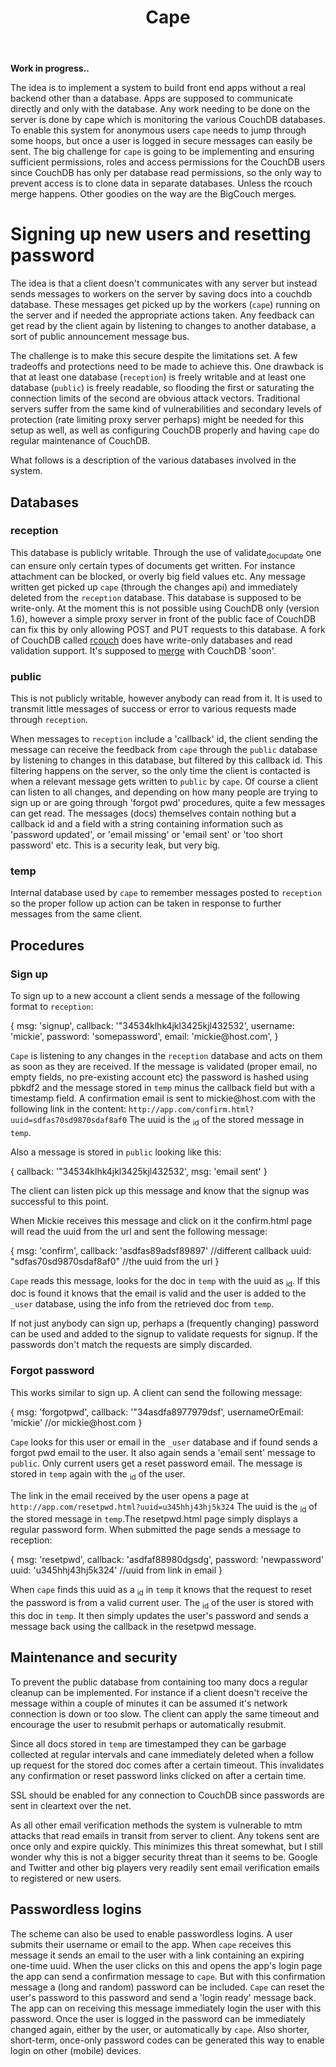 #+TITLE: Cape

*Work in progress..*

The idea is to implement a system to build front end apps without a real
backend other than a database. Apps are supposed to communicate directly and
only with the database. Any work needing to be done on the server is done by
cape which is monitoring the various CouchDB databases. To enable this system
for anonymous users =cape= needs to jump through some hoops, but once a user is
logged in secure messages can easily be sent. The big challenge for =cape= is
going to be implementing and ensuring sufficient permissions, roles and access
permissions for the CouchDB users since CouchDB has only per database read
permissions, so the only way to prevent access is to clone data in separate
databases. Unless the rcouch merge happens. Other goodies on the way are the
BigCouch merges.

* Signing up new users and resetting password


The idea is that a client doesn't communicates with any server but instead sends
messages to workers on the server by saving docs into a couchdb database. These
messages get picked up by the workers (=cape=) running on the server and if
needed the appropriate actions taken. Any feedback can get read by the client
again by listening to changes to another database, a sort of public announcement
message bus.

The challenge is to make this secure despite the limitations set. A few
tradeoffs and protections need to be made to achieve this. One drawback is that
at least one database (=reception=) is freely writable and at least one database
(=public=) is freely readable, so flooding the first or saturating the
connection limits of the second are obvious attack vectors. Traditional servers
suffer from the same kind of vulnerabilities and secondary levels of protection
(rate limiting proxy server perhaps) might be needed for this setup as well, as
well as configuring CouchDB properly and having =cape= do regular maintenance of
CouchDB.

What follows is a description of the various databases involved in the system.

** Databases
*** reception
   
  This database is publicly writable. Through the use of validate_doc_update one
  can ensure only certain types of documents get written. For instance attachment
  can be blocked, or overly big field values etc. Any message written get picked
  up =cape= (through the changes api) and immediately deleted from the
  =reception= database. This database is supposed to be write-only. At the moment
  this is not possible using CouchDB only (version 1.6), however a simple proxy
  server in front of the public face of CouchDB can fix this by only allowing
  POST and PUT requests to this database. A fork of CouchDB called [[https://github.com/rcouch/rcouch/wiki][rcouch]] does
  have write-only databases and read validation support. It's supposed to [[https://blogs.apache.org/couchdb/entry/merging_rcouch][merge]]
  with CouchDB 'soon'.

*** public

  This is not publicly writable, however anybody can read from it. It is used to
  transmit little messages of success or error to various requests made through
  =reception=. 
  
  When messages to =reception= include a 'callback' id, the client sending the
  message can receive the feedback from =cape= through the =public= database by
  listening to changes in this database, but filtered by this callback id. This
  filtering happens on the server, so the only time the client is contacted is
  when a relevant message gets written to =public= by =cape=. Of course a client
  can listen to all changes, and depending on how many people are trying to sign
  up or are going through 'forgot pwd' procedures, quite a few messages can get
  read. The messages (docs) themselves contain nothing but a callback id and a
  field with a string containing information such as 'password updated', or
  'email missing' or 'email sent' or 'too short password' etc. This is a security
  leak, but very big.
  
*** temp
   
   Internal database used by =cape= to remember messages posted to =reception=
   so the proper follow up action can be taken in response to further messages
   from the same client.
   
** Procedures
*** Sign up 
   
  To sign up to a new account a client sends a message of the following format
  to =reception=:
  
#+begin_source javascript
    { msg: 'signup',
      callback: '"34534klhk4jkl3425kjl432532',
      username: 'mickie',
      password: 'somepassword',
      email: 'mickie@host.com',
     }
#+end_source

  =Cape= is listening to any changes in the =reception= database and acts on
  them as soon as they are received. If the message is validated (proper email,
  no empty fields, no pre-existing account etc) the password is hashed using
  pbkdf2 and the message stored in =temp= minus the callback field but with a
  timestamp field. A confirmation email is sent to mickie@host.com with the following
  link in the content: ~http://app.com/confirm.html?uuid=sdfas70sd9870sdaf8af0~
  The uuid is the _id of the stored message in =temp=.
  
  Also a message is stored in =public= looking like this:
#+begin_source javascript
    { callback: '"34534klhk4jkl3425kjl432532',
      msg: 'email sent'
     }
#+end_source
  The client can listen pick up this message and know that the signup was
  successful to this point. 

 When Mickie receives this message and click on it the confirm.html page will
 read the uuid from the url and sent the following message:
 
#+begin_source javascript
    { msg: 'confirm',
      callback: 'asdfas89adsf89897' //different callback
      uuid: "sdfas70sd9870sdaf8af0" //the uuid from the url
     }
#+end_source
 
 =Cape= reads this message, looks for the doc in =temp= with the uuid as _id. If
 this doc is found it knows that the email is valid and the user is added to
 the =_user= database, using the info from the retrieved doc from =temp=. 
 
 If not just anybody can sign up, perhaps a (frequently changing) password can be
 used and added to the signup to validate requests for signup. If the passwords
 don't match the requests are simply discarded.
 
*** Forgot password 
  
 This works similar to sign up. A client can send the following message:
 
#+begin_source javascript
    { msg: 'forgotpwd',
      callback: '"34asdfa8977979dsf',
      usernameOrEmail: 'mickie' //or mickie@host.com
     }
#+end_source
 
 =Cape= looks for this user or email in the =_user= database and if found sends
 a forgot pwd email to the user. It also again sends a 'email sent' message to
 =public=. Only current users get a reset password email. The message is stored
 in =temp= again with the _id of the user.

 The link in the email received by the user opens a page at
 ~http://app.com/resetpwd.html?uuid=u345hhj43hj5k324~ The uuid is the _id of the
 stored message in =temp=.The resetpwd.html page simply displays a regular
 password form. When submitted the page sends a message to reception:
#+begin_source javascript
    { msg: 'resetpwd',
      callback: 'asdfaf88980dgsdg',
      password: 'newpassword'
      uuid: 'u345hhj43hj5k324' //uuid from link in email
     }
#+end_source

When =cape= finds this uuid as a _id in =temp= it knows that the request to
 reset the password is from a valid current user. The _id of the user is stored
 with this doc in =temp=.  It then simply updates the user's password and sends
 a message back using the callback in the resetpwd message.
 
** Maintenance and security 

   To prevent the public database from containing too many docs a regular
   cleanup can be implemented. For instance if a client doesn't receive the
   message within a couple of minutes it can be assumed it's network connection
   is down or too slow. The client can apply the same timeout and encourage the
   user to resubmit perhaps or automatically resubmit. 

   Since all docs stored in =temp= are timestamped they can be garbage collected
   at regular intervals and cane immediately deleted when a follow up request
   for the stored doc comes after a certain timeout. This invalidates any
   confirmation or reset password links clicked on after a certain time.
   
   SSL should be enabled for any connection to CouchDB since passwords are sent
   in cleartext over the net.
   
   As all other email verification methods the system is vulnerable to mtm
   attacks that read emails in transit from server to client. Any tokens sent
   are once only and expire quickly. This minimizes this threat somewhat, but I
   still wonder why this is not a bigger security threat than it seems to
   be. Google and Twitter and other big players very readily sent email
   verification emails to registered or new users.
   
** Passwordless logins 
    
  The scheme can also be used to enable passwordless logins. A user submits their
  username or email to the app. When =cape= receives this message it sends an
  email to the user with a link containing an expiring one-time uuid. When the
  user clicks on this and opens the app's login page the app can send a
  confirmation message to =cape=. But with this confirmation message a (long and
  random) password can be included. =Cape= can reset the user's password to this
  password and send a 'login ready' message back. The app can on receiving this
  message immediately login the user with this password. Once the user is logged
  in the password can be immediately changed again, either by the user, or
  automatically by =cape=. Also shorter, short-term, once-only password codes can
  be generated this way to enable login on other (mobile) devices.
  



